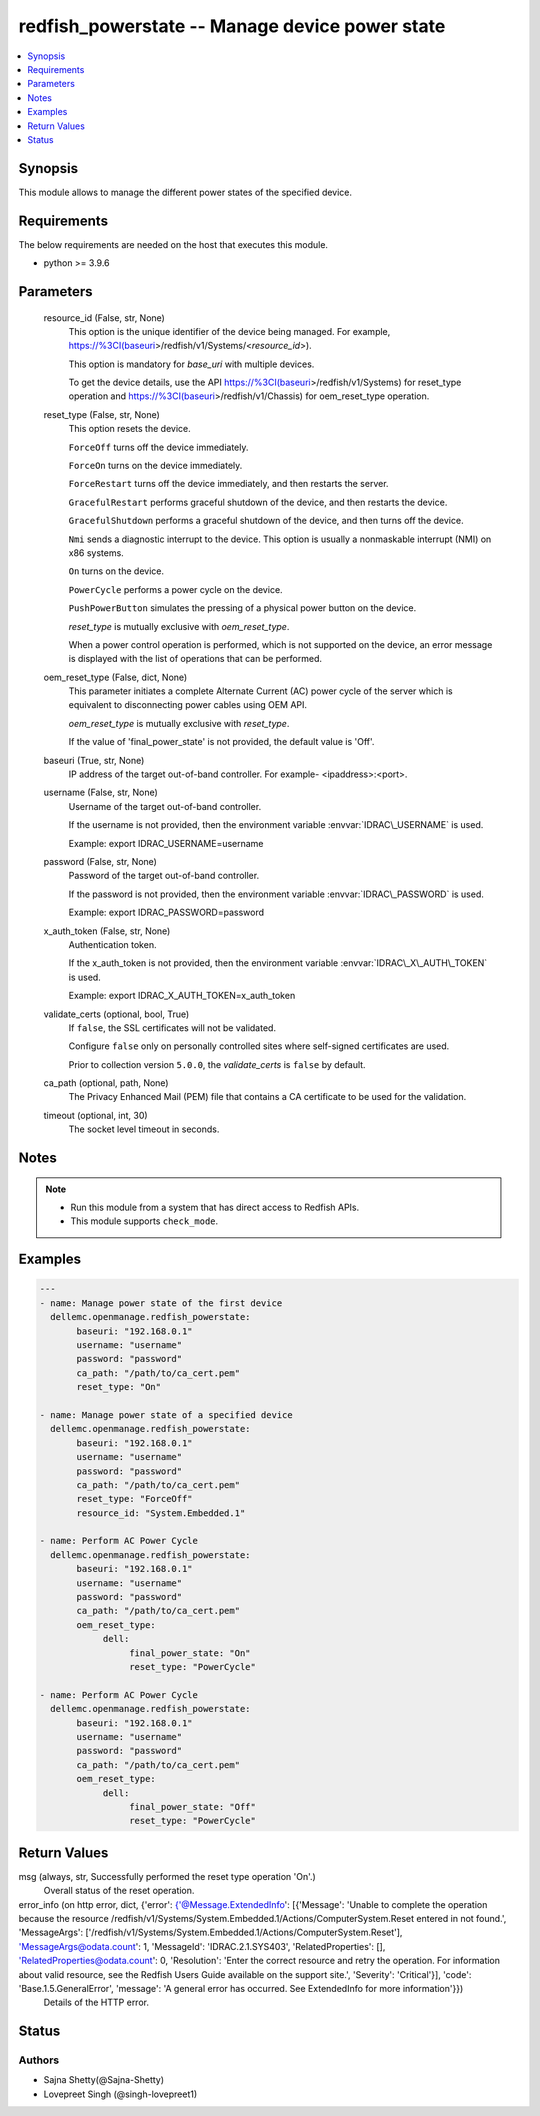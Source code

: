 .. _redfish_powerstate_module:


redfish_powerstate -- Manage device power state
===============================================

.. contents::
   :local:
   :depth: 1


Synopsis
--------

This module allows to manage the different power states of the specified device.



Requirements
------------
The below requirements are needed on the host that executes this module.

- python \>= 3.9.6



Parameters
----------

  resource_id (False, str, None)
    This option is the unique identifier of the device being managed. For example, \ https://%3CI(baseuri\ \>/redfish/v1/Systems/\<\ :emphasis:`resource\_id`\ \>).

    This option is mandatory for \ :emphasis:`base\_uri`\  with multiple devices.

    To get the device details, use the API \ https://%3CI(baseuri\ \>/redfish/v1/Systems) for reset\_type operation and \ https://%3CI(baseuri\ \>/redfish/v1/Chassis) for oem\_reset\_type operation.


  reset_type (False, str, None)
    This option resets the device.

    \ :literal:`ForceOff`\  turns off the device immediately.

    \ :literal:`ForceOn`\  turns on the device immediately.

    \ :literal:`ForceRestart`\  turns off the device immediately, and then restarts the server.

    \ :literal:`GracefulRestart`\  performs graceful shutdown of the device, and then restarts the device.

    \ :literal:`GracefulShutdown`\  performs a graceful shutdown of the device, and then turns off the device.

    \ :literal:`Nmi`\  sends a diagnostic interrupt to the device. This option is usually a nonmaskable interrupt (NMI) on x86 systems.

    \ :literal:`On`\  turns on the device.

    \ :literal:`PowerCycle`\  performs a power cycle on the device.

    \ :literal:`PushPowerButton`\  simulates the pressing of a physical power button on the device.

    \ :emphasis:`reset\_type`\  is mutually exclusive with \ :emphasis:`oem\_reset\_type`\ .

    When a power control operation is performed, which is not supported on the device, an error message is displayed with the list of operations that can be performed.


  oem_reset_type (False, dict, None)
    This parameter initiates a complete Alternate Current (AC) power cycle of the server which is equivalent to disconnecting power cables using OEM API.

    \ :emphasis:`oem\_reset\_type`\  is mutually exclusive with \ :emphasis:`reset\_type`\ .

    If the value of 'final\_power\_state' is not provided, the default value is 'Off'.


  baseuri (True, str, None)
    IP address of the target out-of-band controller. For example- \<ipaddress\>:\<port\>.


  username (False, str, None)
    Username of the target out-of-band controller.

    If the username is not provided, then the environment variable \ :envvar:`IDRAC\_USERNAME`\  is used.

    Example: export IDRAC\_USERNAME=username


  password (False, str, None)
    Password of the target out-of-band controller.

    If the password is not provided, then the environment variable \ :envvar:`IDRAC\_PASSWORD`\  is used.

    Example: export IDRAC\_PASSWORD=password


  x_auth_token (False, str, None)
    Authentication token.

    If the x\_auth\_token is not provided, then the environment variable \ :envvar:`IDRAC\_X\_AUTH\_TOKEN`\  is used.

    Example: export IDRAC\_X\_AUTH\_TOKEN=x\_auth\_token


  validate_certs (optional, bool, True)
    If \ :literal:`false`\ , the SSL certificates will not be validated.

    Configure \ :literal:`false`\  only on personally controlled sites where self-signed certificates are used.

    Prior to collection version \ :literal:`5.0.0`\ , the \ :emphasis:`validate\_certs`\  is \ :literal:`false`\  by default.


  ca_path (optional, path, None)
    The Privacy Enhanced Mail (PEM) file that contains a CA certificate to be used for the validation.


  timeout (optional, int, 30)
    The socket level timeout in seconds.





Notes
-----

.. note::
   - Run this module from a system that has direct access to Redfish APIs.
   - This module supports \ :literal:`check\_mode`\ .




Examples
--------

.. code-block:: yaml+jinja

    
    ---
    - name: Manage power state of the first device
      dellemc.openmanage.redfish_powerstate:
           baseuri: "192.168.0.1"
           username: "username"
           password: "password"
           ca_path: "/path/to/ca_cert.pem"
           reset_type: "On"

    - name: Manage power state of a specified device
      dellemc.openmanage.redfish_powerstate:
           baseuri: "192.168.0.1"
           username: "username"
           password: "password"
           ca_path: "/path/to/ca_cert.pem"
           reset_type: "ForceOff"
           resource_id: "System.Embedded.1"

    - name: Perform AC Power Cycle
      dellemc.openmanage.redfish_powerstate:
           baseuri: "192.168.0.1"
           username: "username"
           password: "password"
           ca_path: "/path/to/ca_cert.pem"
           oem_reset_type:
                dell:
                     final_power_state: "On"
                     reset_type: "PowerCycle"

    - name: Perform AC Power Cycle
      dellemc.openmanage.redfish_powerstate:
           baseuri: "192.168.0.1"
           username: "username"
           password: "password"
           ca_path: "/path/to/ca_cert.pem"
           oem_reset_type:
                dell:
                     final_power_state: "Off"
                     reset_type: "PowerCycle"



Return Values
-------------

msg (always, str, Successfully performed the reset type operation 'On'.)
  Overall status of the reset operation.


error_info (on http error, dict, {'error': {'@Message.ExtendedInfo': [{'Message': 'Unable to complete the operation because the resource /redfish/v1/Systems/System.Embedded.1/Actions/ComputerSystem.Reset entered in not found.', 'MessageArgs': ['/redfish/v1/Systems/System.Embedded.1/Actions/ComputerSystem.Reset'], 'MessageArgs@odata.count': 1, 'MessageId': 'IDRAC.2.1.SYS403', 'RelatedProperties': [], 'RelatedProperties@odata.count': 0, 'Resolution': 'Enter the correct resource and retry the operation. For information about valid resource, see the Redfish Users Guide available on the support site.', 'Severity': 'Critical'}], 'code': 'Base.1.5.GeneralError', 'message': 'A general error has occurred. See ExtendedInfo for more information'}})
  Details of the HTTP error.





Status
------





Authors
~~~~~~~

- Sajna Shetty(@Sajna-Shetty)
- Lovepreet Singh (@singh-lovepreet1)

